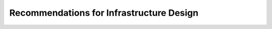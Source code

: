 .. _infrastructure-guidelines:

Recommendations for Infrastructure Design
=========================================

